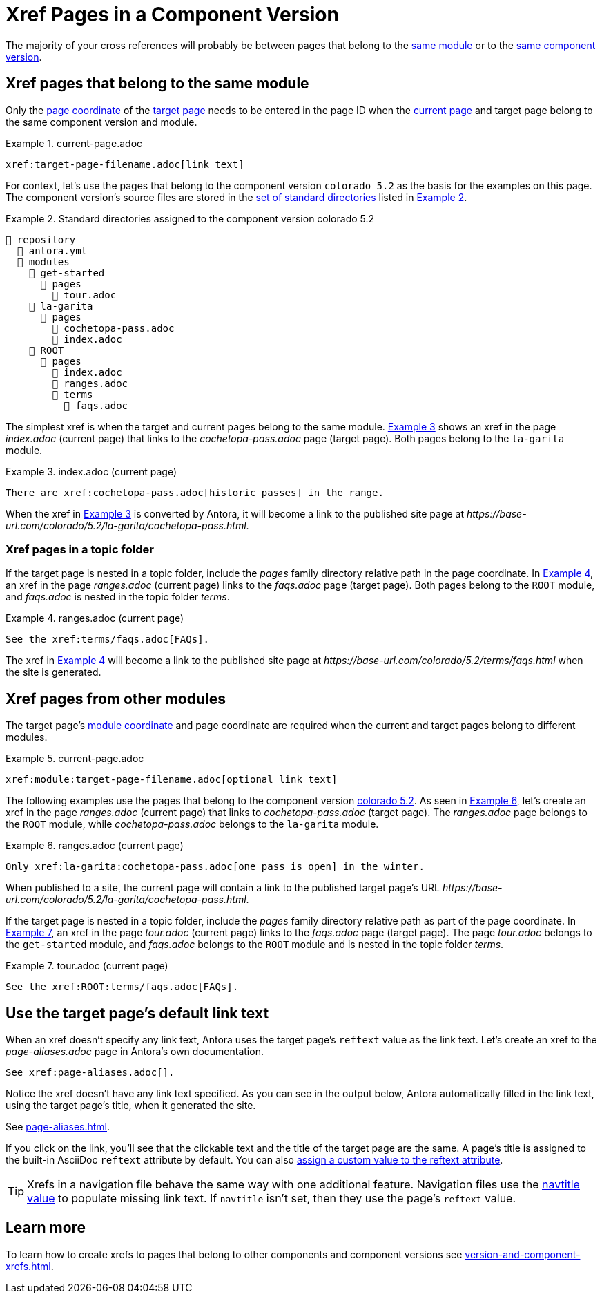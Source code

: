 = Xref Pages in a Component Version
:xrefstyle: short
:listing-caption: Example

The majority of your cross references will probably be between pages that belong to the xref:ROOT:module-directories.adoc#module[same module] or to the xref:ROOT:component-version.adoc[same component version].

[#xref-page-in-module]
== Xref pages that belong to the same module

Only the xref:page-id.adoc#id-page[page coordinate] of the xref:page-id.adoc#target-page[target page] needs to be entered in the page ID when the xref:page-id.adoc#current-page[current page] and target page belong to the same component version and module.

[#ex-in-module-base]
.current-page.adoc
----
xref:target-page-filename.adoc[link text]
----

For context, let's use the pages that belong to the component version `colorado 5.2` as the basis for the examples on this page.
The component version's source files are stored in the xref:ROOT:standard-directories.adoc[set of standard directories] listed in <<ex-co>>.

[#ex-co]
.Standard directories assigned to the component version colorado 5.2
----
📒 repository
  📄 antora.yml
  📂 modules
    📂 get-started
      📂 pages
        📄 tour.adoc
    📂 la-garita
      📂 pages
        📄 cochetopa-pass.adoc
        📄 index.adoc
    📂 ROOT
      📂 pages
        📄 index.adoc
        📄 ranges.adoc
        📂 terms
          📄 faqs.adoc
----

The simplest xref is when the target and current pages belong to the same module.
<<ex-in-module>> shows an xref in the page [.path]_index.adoc_ (current page) that links to the [.path]_cochetopa-pass.adoc_ page (target page).
Both pages belong to the `la-garita` module.

[#ex-in-module]
.index.adoc (current page)
----
There are xref:cochetopa-pass.adoc[historic passes] in the range.
----

When the xref in <<ex-in-module>> is converted by Antora, it will become a link to the published site page at [.path]_\https://base-url.com/colorado/5.2/la-garita/cochetopa-pass.html_.

=== Xref pages in a topic folder

If the target page is nested in a topic folder, include the [.path]_pages_ family directory relative path in the page coordinate.
In <<ex-topic>>, an xref in the page [.path]_ranges.adoc_ (current page) links to the [.path]_faqs.adoc_ page (target page).
Both pages belong to the `ROOT` module, and [.path]_faqs.adoc_ is nested in the topic folder [.path]_terms_.

[#ex-topic]
.ranges.adoc (current page)
----
See the xref:terms/faqs.adoc[FAQs].
----

The xref in <<ex-topic>> will become a link to the published site page at [.path]_\https://base-url.com/colorado/5.2/terms/faqs.html_ when the site is generated.

[#xref-page-across-modules]
== Xref pages from other modules

The target page's xref:page-id.adoc#id-module[module coordinate] and page coordinate are required when the current and target pages belong to different modules.

[#ex-across-modules-base]
.current-page.adoc
----
xref:module:target-page-filename.adoc[optional link text]
----

The following examples use the pages that belong to the component version <<ex-co,colorado 5.2>>.
As seen in <<ex-across-modules>>, let's create an xref in the page [.path]_ranges.adoc_ (current page) that links to [.path]_cochetopa-pass.adoc_ (target page).
The _ranges.adoc_ page belongs to the `ROOT` module, while [.path]_cochetopa-pass.adoc_ belongs to the `la-garita` module.

[#ex-across-modules]
.ranges.adoc (current page)
----
Only xref:la-garita:cochetopa-pass.adoc[one pass is open] in the winter.
----

When published to a site, the current page will contain a link to the published target page's URL [.path]_\https://base-url.com/colorado/5.2/la-garita/cochetopa-pass.html_.

If the target page is nested in a topic folder, include the [.path]_pages_ family directory relative path as part of the page coordinate.
In <<ex-modules-topic>>, an xref in the page [.path]_tour.adoc_ (current page) links to the [.path]_faqs.adoc_ page (target page).
The page [.path]_tour.adoc_ belongs to the `get-started` module, and [.path]_faqs.adoc_ belongs to the `ROOT` module and is nested in the topic folder [.path]_terms_.

[#ex-modules-topic]
.tour.adoc (current page)
----
See the xref:ROOT:terms/faqs.adoc[FAQs].
----

[#default-link-text]
== Use the target page's default link text

When an xref doesn't specify any link text, Antora uses the target page's `reftext` value as the link text.
Let's create an xref to the [.path]_page-aliases.adoc_ page in Antora's own documentation.

----
See xref:page-aliases.adoc[].
----

Notice the xref doesn't have any link text specified.
As you can see in the output below, Antora automatically filled in the link text, using the target page's title, when it generated the site.

====
See xref:page-aliases.adoc[].
====

If you click on the link, you'll see that the clickable text and the title of the target page are the same.
A page's title is assigned to the built-in AsciiDoc `reftext` attribute by default.
You can also xref:reftext-and-navtitle.adoc[assign a custom value to the reftext attribute].

TIP: Xrefs in a navigation file behave the same way with one additional feature.
Navigation files use the xref:reftext-and-navtitle.adoc#navtitle[navtitle value] to populate missing link text.
If `navtitle` isn't set, then they use the page's `reftext` value.

== Learn more

To learn how to create xrefs to pages that belong to other components and component versions see xref:version-and-component-xrefs.adoc[].

